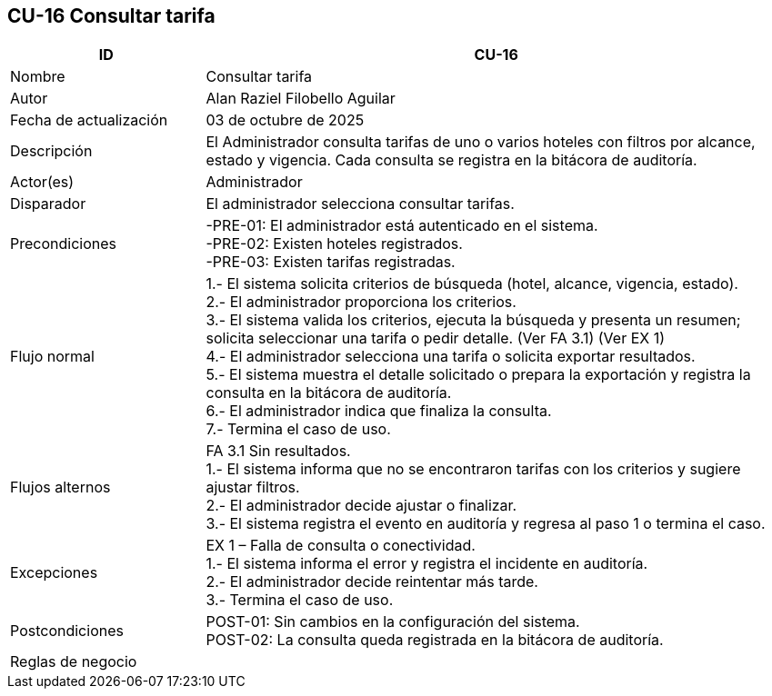 == CU-16 Consultar tarifa
[cols="25,~",options="header"]
|===
| ID | CU-16
| Nombre | Consultar tarifa
| Autor | Alan Raziel Filobello Aguilar
| Fecha de actualización | 03 de octubre de 2025
| Descripción | El Administrador consulta tarifas de uno o varios hoteles con filtros por alcance, estado y vigencia. Cada consulta se registra en la bitácora de auditoría.
| Actor(es) | Administrador
| Disparador | El administrador selecciona consultar tarifas.
| Precondiciones | -PRE-01: El administrador está autenticado en el sistema. +
-PRE-02: Existen hoteles registrados. +
-PRE-03: Existen tarifas registradas.
| Flujo normal |
1.- El sistema solicita criterios de búsqueda (hotel, alcance, vigencia, estado). +
2.- El administrador proporciona los criterios. +
3.- El sistema valida los criterios, ejecuta la búsqueda y presenta un resumen; solicita seleccionar una tarifa o pedir detalle. (Ver FA 3.1) (Ver EX 1) +
4.- El administrador selecciona una tarifa o solicita exportar resultados. +
5.- El sistema muestra el detalle solicitado o prepara la exportación y registra la consulta en la bitácora de auditoría. +
6.- El administrador indica que finaliza la consulta. +
7.- Termina el caso de uso.
| Flujos alternos |
FA 3.1 Sin resultados. +
1.- El sistema informa que no se encontraron tarifas con los criterios y sugiere ajustar filtros. +
2.- El administrador decide ajustar o finalizar. +
3.- El sistema registra el evento en auditoría y regresa al paso 1 o termina el caso.
| Excepciones |
EX 1 – Falla de consulta o conectividad. +
1.- El sistema informa el error y registra el incidente en auditoría. +
2.- El administrador decide reintentar más tarde. +
3.- Termina el caso de uso.
| Postcondiciones | POST-01: Sin cambios en la configuración del sistema. +
POST-02: La consulta queda registrada en la bitácora de auditoría.
| Reglas de negocio |
|===
